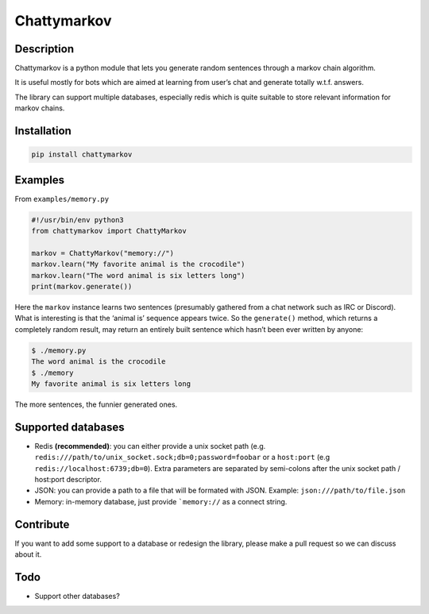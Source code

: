 Chattymarkov
============

|codecov| |travis build| |pypi version|

Description
-----------

Chattymarkov is a python module that lets you generate random sentences
through a markov chain algorithm.

It is useful mostly for bots which are aimed at learning from user’s
chat and generate totally w.t.f. answers.

The library can support multiple databases, especially redis which is
quite suitable to store relevant information for markov chains.

Installation
------------

.. code:: bash

    pip install chattymarkov

Examples
--------

From ``examples/memory.py``

.. code:: python

    #!/usr/bin/env python3
    from chattymarkov import ChattyMarkov

    markov = ChattyMarkov("memory://")
    markov.learn("My favorite animal is the crocodile")
    markov.learn("The word animal is six letters long")
    print(markov.generate())

Here the ``markov`` instance learns two sentences (presumably gathered
from a chat network such as IRC or Discord). What is interesting is that
the ‘animal is’ sequence appears twice. So the ``generate()`` method,
which returns a completely random result, may return an entirely built
sentence which hasn’t been ever written by anyone:

.. code:: bash

    $ ./memory.py
    The word animal is the crocodile
    $ ./memory
    My favorite animal is six letters long

The more sentences, the funnier generated ones.


Supported databases
-------------------

-   Redis **(recommended)**: you can either provide a unix socket path (e.g.
    ``redis:///path/to/unix_socket.sock;db=0;password=foobar`` or a
    ``host:port`` (e.g ``redis://localhost:6739;db=0``). Extra parameters are
    separated by semi-colons after the unix socket path / host:port descriptor.
-   JSON: you can provide a path to a file that will be formated with JSON.
    Example: ``json:///path/to/file.json``
-   Memory: in-memory database, just provide ```memory://`` as a connect
    string.

Contribute
----------

If you want to add some support to a database or redesign the library,
please make a pull request so we can discuss about it.

Todo
----

-  Support other databases?

.. |codecov| image:: https://codecov.io/gh/Ge0/chattymarkov/branch/master/graph/badge.svg
   :target: https://codecov.io/gh/Ge0/chattymarkov
.. |travis build| image:: https://travis-ci.org/Ge0/chattymarkov.svg?branch=master
.. |pypi version| image:: https://badge.fury.io/py/chattymarkov.svg
   :target: https://badge.fury.io/py/chattymarkov
